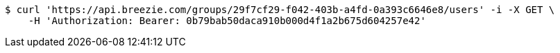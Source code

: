 [source,bash]
----
$ curl 'https://api.breezie.com/groups/29f7cf29-f042-403b-a4fd-0a393c6646e8/users' -i -X GET \
    -H 'Authorization: Bearer: 0b79bab50daca910b000d4f1a2b675d604257e42'
----